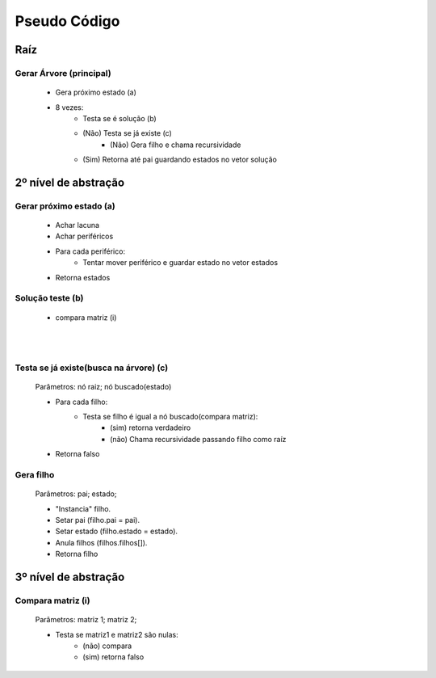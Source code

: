 Pseudo Código
=============

Raíz
####

Gerar Árvore (principal)
------------------------

	* Gera próximo estado  (a)
	* 8 vezes:
		* Testa se é solução (b)
	 	* (Não) Testa se já existe (c)
	 		* (Não) Gera filho e chama recursividade
	 	* (Sim) Retorna até pai guardando estados no vetor solução

2º nível de abstração
#####################

Gerar próximo estado (a)
------------------------

	* Achar lacuna
	* Achar periféricos
	* Para cada periférico:
		* Tentar mover periférico e guardar estado no vetor estados
	* Retorna estados

Solução teste (b)
-----------------

	* compara matriz (i)

|
|

Testa se já existe(busca na árvore) (c)
---------------------------------------

	Parâmetros: nó raiz; nó buscado(estado)

	* Para cada filho:
		* Testa se filho é igual a nó buscado(compara matriz):
			* (sim) retorna verdadeiro
			* (não) Chama recursividade passando filho como raíz
	* Retorna falso 

Gera filho
----------

	Parâmetros: pai; estado;

	* "Instancia" filho.
	* Setar pai (filho.pai = pai).	
	* Setar estado (filho.estado = estado).
	* Anula filhos (filhos.filhos[]).
	* Retorna filho


3º nível de abstração
#####################

Compara matriz (i)
------------------

	Parâmetros: matriz 1; matriz 2;

	* Testa se matriz1 e matriz2 são nulas:
		* (não) compara
		* (sim) retorna falso


